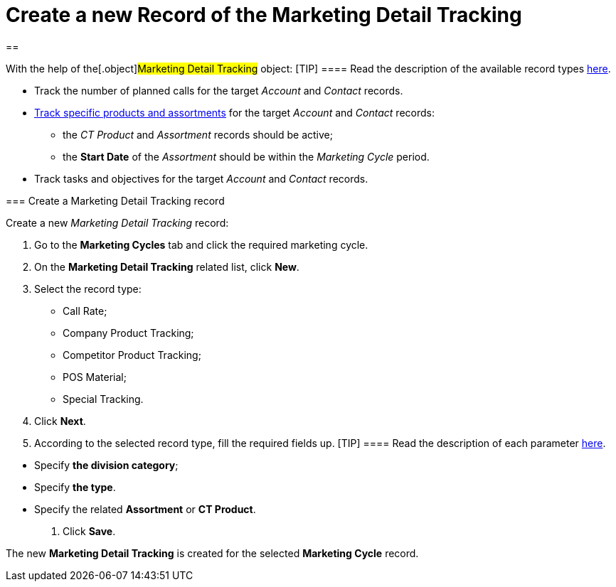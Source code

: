 = Create a new Record of the Marketing Detail Tracking

[[h1__715180138]]
== 

With the help of the[.object]#Marketing Detail Tracking#
object:
[TIP] ==== Read the description of the available record types
xref:targeting-and-marketing-cycle-management#h2_83089996[here].
====

* Track the number of planned calls for the
target _Account_ and _Contact_ records.
* xref:admin-guide/configuring-ct-products-and-assortments/index[Track specific
products and assortments] for the
target _Account_ and _Contact_ records:
** the _CT Product_ and _Assortment_ records should be active;
** the *Start Date* of the _Assortment_ should be within the _Marketing
Cycle_ period.
* Track tasks and objectives for the
target _Account_ and _Contact_ records. 

[[h2_726145408]]
=== Create a Marketing Detail Tracking record

Create a new _Marketing Detail Tracking_ record:

. Go to the *Marketing Cycles* tab and click the required marketing
cycle.
. On the *Marketing Detail Tracking* related list, click *New*.
. Select the record type:
* Call Rate;
* Company Product Tracking;
* Competitor Product Tracking;
* POS Material;
* Special Tracking.
. Click *Next*.
. According to the selected record type, fill the required fields up.
[TIP] ==== Read the description of each
parameter xref:marketing-detail-tracking-field-reference[here]. 
====
* Specify *the division category*;
* Specify *the type*.
* Specify the related *Assortment* or *CT Product*.
. Click *Save*.

The new *Marketing Detail Tracking* is created for the selected
*Marketing Cycle* record.
